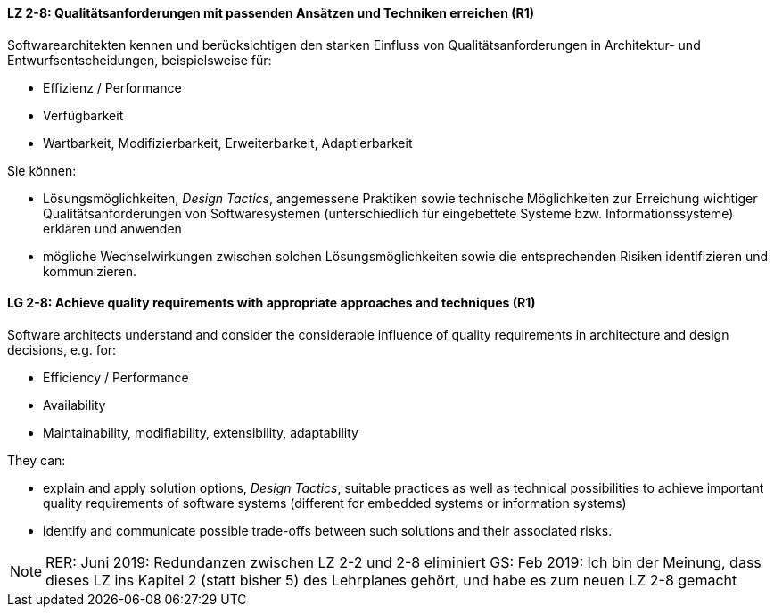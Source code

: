 
// tag::DE[]

[[LZ-2-8]]
==== LZ 2-8: Qualitätsanforderungen mit passenden Ansätzen und Techniken erreichen (R1)

Softwarearchitekten kennen und berücksichtigen den starken Einfluss von Qualitätsanforderungen in Architektur- und Entwurfsentscheidungen, beispielsweise für:

* Effizienz / Performance
* Verfügbarkeit
* Wartbarkeit, Modifizierbarkeit, Erweiterbarkeit, Adaptierbarkeit

Sie können:

* Lösungsmöglichkeiten, _Design Tactics_, angemessene Praktiken sowie technische Möglichkeiten zur Erreichung wichtiger Qualitätsanforderungen von Softwaresystemen (unterschiedlich für eingebettete Systeme bzw. Informationssysteme) erklären und anwenden
* mögliche Wechselwirkungen zwischen solchen Lösungsmöglichkeiten sowie die entsprechenden Risiken identifizieren und kommunizieren.

// end::DE[]

// tag::EN[]

[[LG-2-8]]
==== LG 2-8: Achieve quality requirements with appropriate approaches and techniques (R1)

Software architects understand and consider the considerable influence of quality requirements in architecture and design decisions, e.g. for:

* Efficiency / Performance
* Availability
* Maintainability, modifiability, extensibility, adaptability

They can:

* explain and apply solution options, _Design Tactics_, suitable practices as well as technical possibilities to achieve important quality requirements of software systems (different for embedded systems or information systems)
* identify and communicate possible trade-offs between such solutions and their associated risks.


// end::EN[]

// tag::REMARK[]

[NOTE]
====
RER: Juni 2019: Redundanzen zwischen LZ 2-2 und 2-8 eliminiert
GS: Feb 2019: Ich bin der Meinung, dass dieses LZ ins Kapitel 2 (statt bisher 5) des Lehrplanes gehört, und habe es zum neuen LZ 2-8 gemacht
====
// end::REMARK[]
